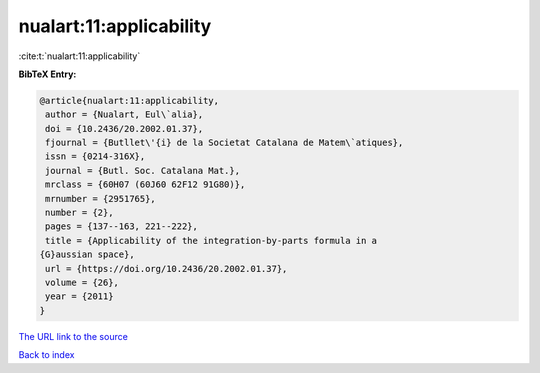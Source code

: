 nualart:11:applicability
========================

:cite:t:`nualart:11:applicability`

**BibTeX Entry:**

.. code-block:: bibtex

   @article{nualart:11:applicability,
    author = {Nualart, Eul\`alia},
    doi = {10.2436/20.2002.01.37},
    fjournal = {Butllet\'{i} de la Societat Catalana de Matem\`atiques},
    issn = {0214-316X},
    journal = {Butl. Soc. Catalana Mat.},
    mrclass = {60H07 (60J60 62F12 91G80)},
    mrnumber = {2951765},
    number = {2},
    pages = {137--163, 221--222},
    title = {Applicability of the integration-by-parts formula in a
   {G}aussian space},
    url = {https://doi.org/10.2436/20.2002.01.37},
    volume = {26},
    year = {2011}
   }
`The URL link to the source <ttps://doi.org/10.2436/20.2002.01.37}>`_


`Back to index <../By-Cite-Keys.html>`_
